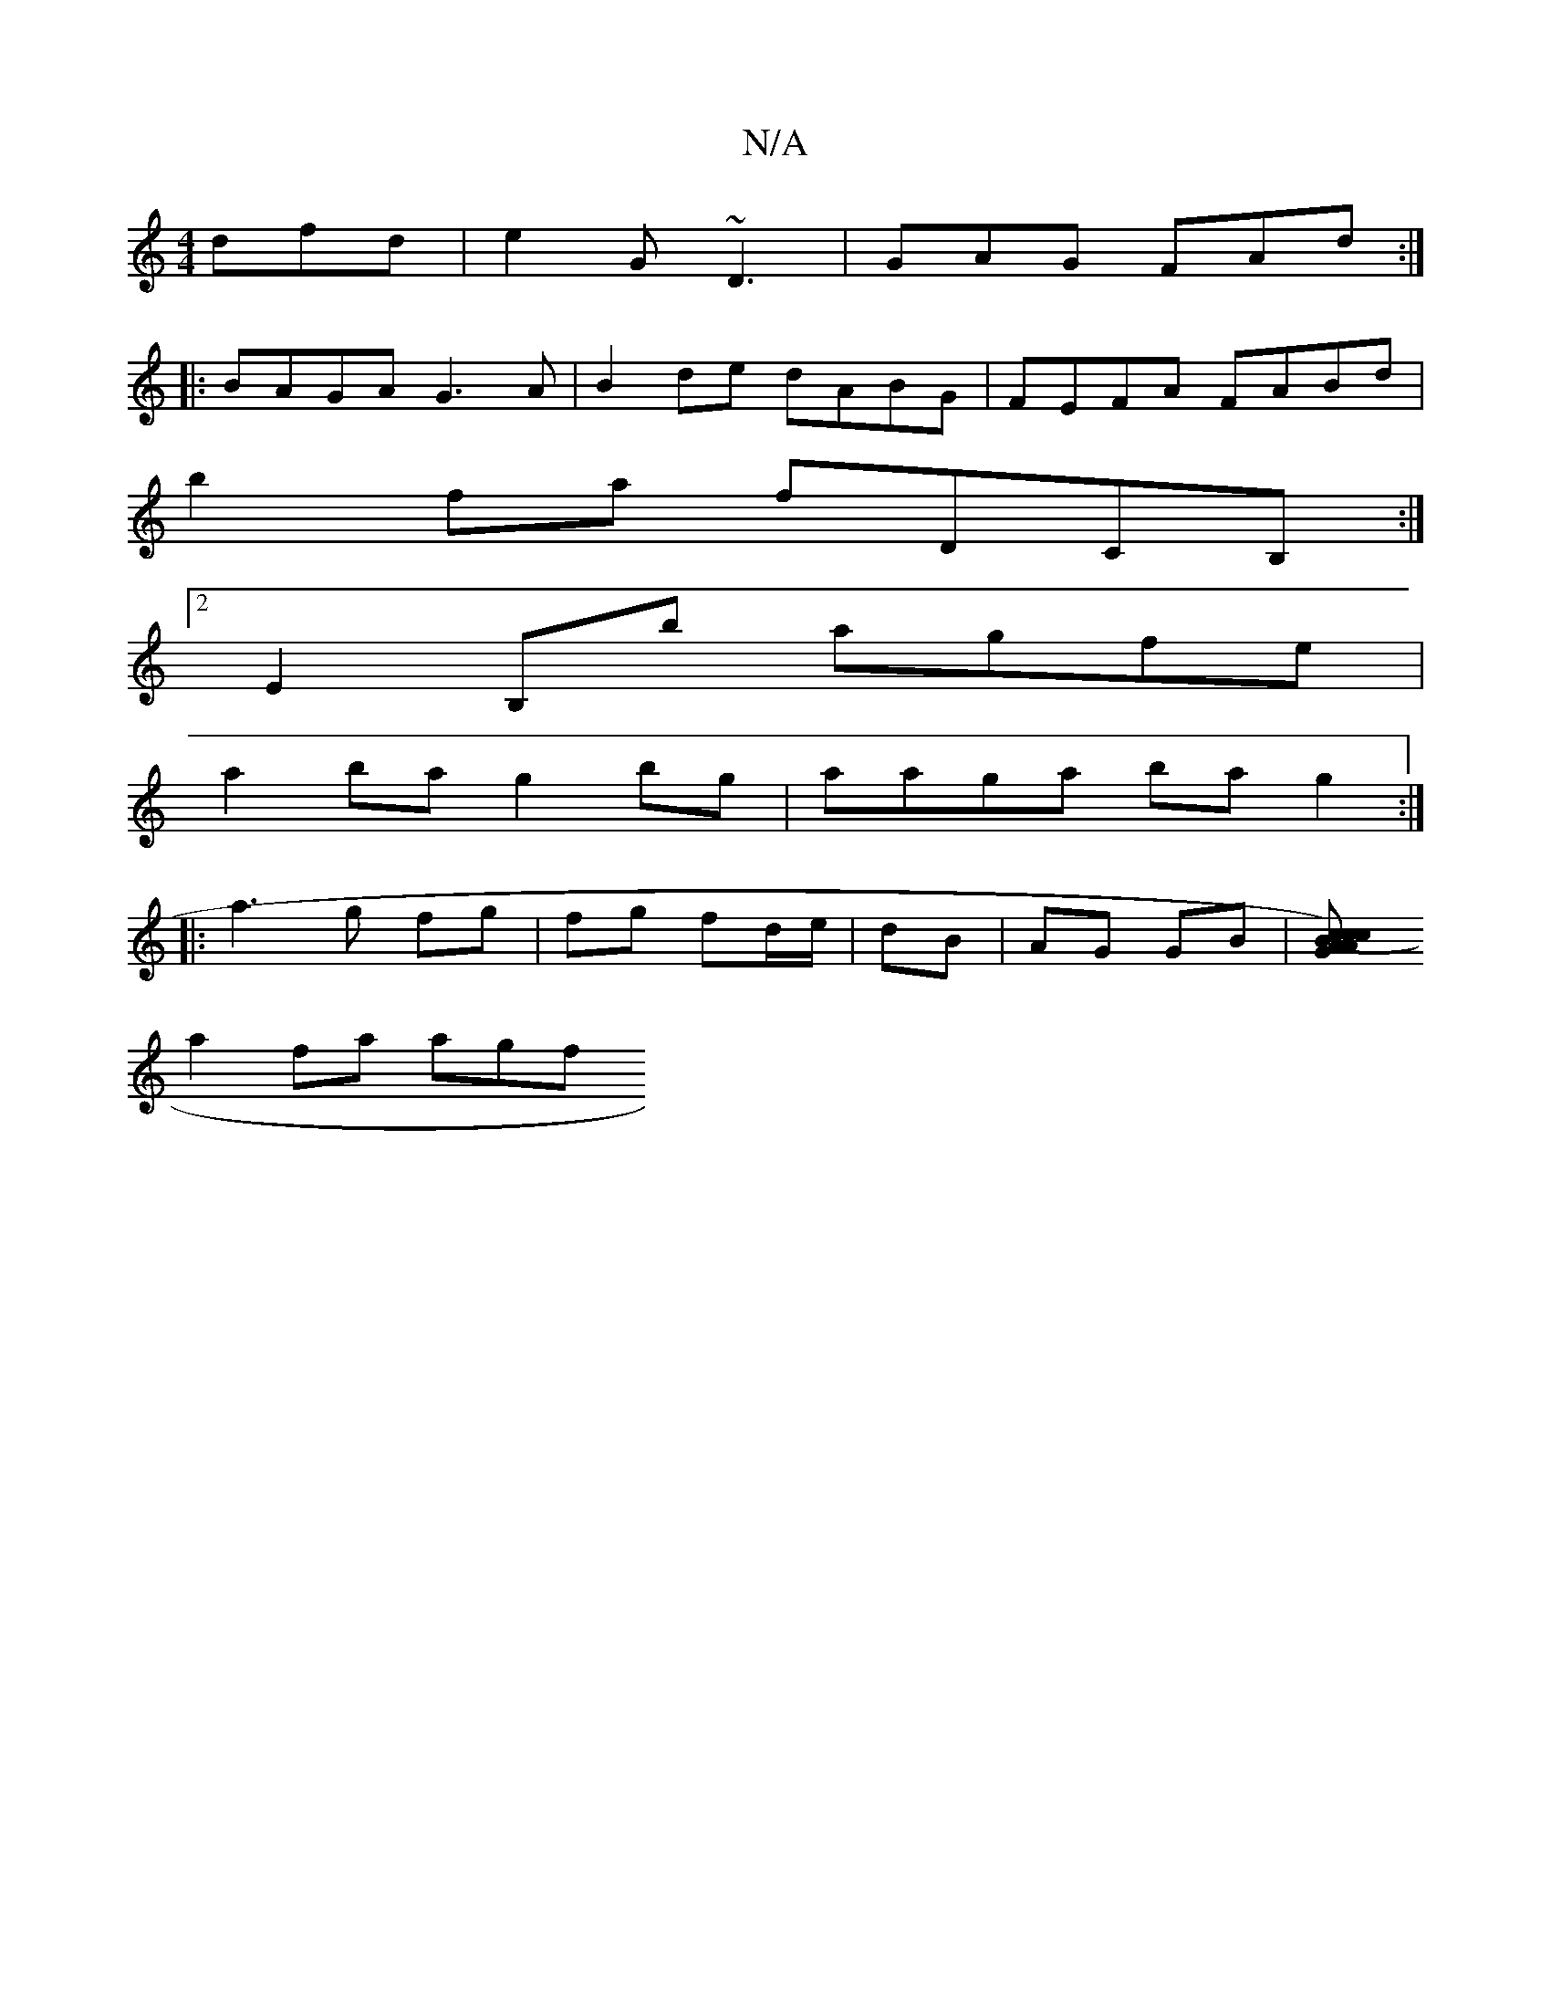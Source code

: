 X:1
T:N/A
M:4/4
R:N/A
K:Cmajor
dfd | e2G ~D3 | GAG FAd :|
|:BAGA G3A|B2de dABG|FEFA FABd |
b2fa fDCB, :|2 
E2B,b agfe |
a2 ba g2bg | aaga bag2 :|
|: a3 g fg | fg fd/e/|dB | AG GB | [c2 c>BA (cA)>GB,>G,2 | C>E GB (3ABf g2 |
a2fa agf